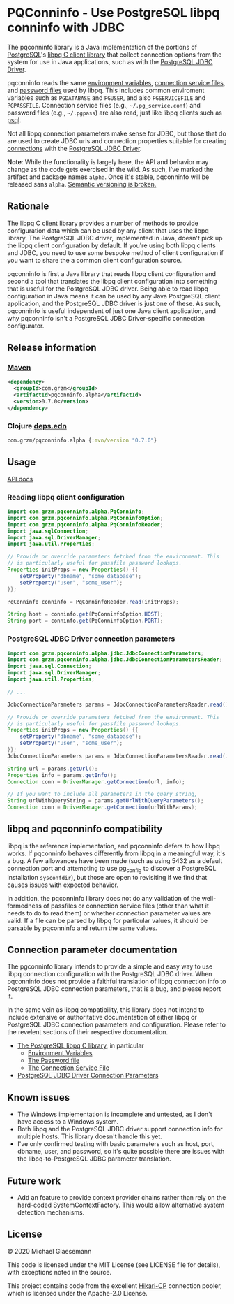 #+STARTUP: showall
* PQConninfo - Use PostgreSQL libpq conninfo with JDBC

The pqconninfo library is a Java implementation of the portions of
[[https://www.postgresql.org][PostgreSQL]]'s [[https://www.postgresql.org/docs/current/libpq.html][libpq C client library]] that collect connection options
from the system for use in Java applications, such as with the
[[https://jdbc.postgresql.org/download.html][PostgreSQL JDBC Driver]].

pqconninfo reads the same [[https://www.postgresql.org/docs/current/static/libpq-envars.html][environment variables]], [[https://www.postgresql.org/docs/current/static/libpq-pgservice.html][connection service
 files]], and [[https://www.postgresql.org/docs/current/static/libpq-pgpass.html][password files]] used by libpq. This includes common
 enviroment variables such as ~PGDATABASE~ and ~PGUSER~, and also
 ~PGSERVICEFILE~ and ~PGPASSFILE~. Connection service files (e.g.,
 ~~/.pg_service.conf~) and password files (e.g., ~~/.pgpass~) are also
 read, just like libpq clients such as [[https://www.postgresql.org/docs/current/app-psql.html][psql]].

Not all libpq connection parameters make sense for JDBC, but those
that do are used to create JDBC urls and connection properties
suitable for creating [[https://jdbc.postgresql.org/documentation/head/connect.html][connections]] with the [[https://jdbc.postgresql.org/download.html][PostgreSQL JDBC Driver]].

*Note*: While the functionality is largely here, the API and behavior
may change as the code gets exercised in the wild. As such, I've
marked the artifact and package names ~alpha~. Once it's stable,
pqconninfo will be released sans ~alpha~. [[https://www.youtube.com/watch?v=oyLBGkS5ICk][Semantic versioning is
broken.]]

** Rationale
The libpq C client library provides a number of methods to provide
configuration data which can be used by any client that uses the libpq
library. The PostgreSQL JDBC driver, implemented in Java, doesn't pick
up the libpq client configuration by default. If you're using both
libpq clients and JDBC, you need to use some bespoke method of client
configuration if you want to share the a common client configuration
source.

pqconninfo is first a Java library that reads libpq client
configuration and second a tool that translates the libpq client
configuration into something that is useful for the PostgreSQL JDBC
driver. Being able to read libpq configuration in Java means it can be
used by any Java PostgreSQL client application, and the PostgreSQL
JDBC driver is just one of these. As such, pqconninfo is useful
independent of just one Java client application, and why pqconninfo
isn't a PostgreSQL JDBC Driver-specific connection configurator.

** Release information
*** [[https://maven.apache.org][Maven]]
#+begin_src xml
<dependency>
  <groupId>com.grzm</groupId>
  <artifactId>pqconninfo.alpha</artifactId>
  <version>0.7.0</version>
</dependency>
#+end_src

*** Clojure [[https://clojure.org/guides/deps_and_cli][deps.edn]]
#+begin_src clojure
com.grzm/pqconninfo.alpha {:mvn/version "0.7.0"}
#+end_src

** Usage

[[https://grzm.github.io/pqconninfo.alpha/][API docs]]

*** Reading libpq client configuration

#+begin_src java
import com.grzm.pqconninfo.alpha.PqConninfo;
import com.grzm.pqconninfo.alpha.PqConninfoOption;
import com.grzm.pqconninfo.alpha.PqConninfoReader;
import java.sqlConnection;
import java.sql.DriverManager;
import java.util.Properties;

// Provide or override parameters fetched from the environment. This
// is particularly useful for passfile password lookups.
Properties initProps = new Properties() {{
    setProperty("dbname", "some_database");
    setProperty("user", "some_user");
}};

PqConninfo conninfo = PqConninfoReader.read(initProps);

String host = conninfo.get(PqConninfoOption.HOST);
String port = conninfo.get(PqConninfoOption.PORT);
#+end_src

*** PostgreSQL JDBC Driver connection parameters
#+begin_src java
import com.grzm.pqconninfo.alpha.jdbc.JdbcConnectionParameters;
import com.grzm.pqconninfo.alpha.jdbc.JdbcConnectionParametersReader;
import java.sql.Connection;
import java.sql.DriverManager;
import java.util.Properties;

// ...

JdbcConnectionParameters params = JdbcConnectionParametersReader.read();

// Provide or override parameters fetched from the environment. This
// is particularly useful for passfile password lookups.
Properties initProps = new Properties() {{
    setProperty("dbname", "some_database");
    setProperty("user", "some_user");
}};
JdbcConnectionParameters params = JdbcConnectionParametersReader.read(initProps);

String url = params.getUrl();
Properties info = params.getInfo();
Connection conn = DriverManager.getConnection(url, info);

// If you want to include all parameters in the query string,
String urlWithQueryString = params.getUrlWithQueryParameters();
Connection conn = DriverManager.getConnection(urlWithParams);
#+end_src

** libpq and pqconninfo compatibility
libpq is the reference implementation, and pqconninfo defers to how
libpq works. If pqconninfo behaves differently from libpq in a
meaningful way, it's a bug. A few allowances have been made (such as
using 5432 as a default connection port and attempting to use
[[https://www.postgresql.org/docs/current/app-pgconfig.html][pg_config]] to discover a PostgreSQL installation ~sysconfdir~), but those
are open to revisiting if we find that causes issues with expected
behavior.

In addition, the pqconninfo library does not do any validation of the
well-formedness of passfiles or connection service files (other than
what it needs to do to read them) or whether connection parameter
values are valid. If a file can be parsed by libpq for particular
values, it should be parsable by pqconninfo and return the same
values.

** Connection parameter documentation
The pgconninfo library intends to provide a simple and easy way to use
libpq connection configuration with the PostgreSQL JDBC driver. When
pqconninfo does not provide a faithful translation of libpq connection
info to PostgreSQL JDBC connection parameters, that is a bug, and
please report it.

In the same vein as libpq compatibility, this library does not intend
to include extensive or authoritative documentation of either libpq or
PostgreSQL JDBC connection parameters and configuration. Please refer
to the revelent sections of their respective documentation.

 * [[https://www.postgresql.org/docs/current/libpq.html][The PostgreSQL libpq C library]], in particular
   * [[https://www.postgresql.org/docs/current/libpq-envars.html][Environment Variables]]
   * [[https://www.postgresql.org/docs/current/libpq-pgpass.html][The Password file]]
   * [[https://www.postgresql.org/docs/current/libpq-pgservice.html][The Connection Service File]]
     
 * [[https://jdbc.postgresql.org/documentation/head/connect.html#connection-parameters][PostgreSQL JDBC Driver Connection Parameters]]
     
** Known issues
 * The Windows implementation is incomplete and untested, as I don't
   have access to a Windows system.
 * Both libpq and the PostgreSQL JDBC driver support connection info
   for multiple hosts. This library doesn't handle this yet.
 * I've only confirmed testing with basic parameters such as host,
   port, dbname, user, and password, so it's quite possible there are
   issues with the libpq-to-PostgreSQL JDBC parameter translation.

** Future work
 * Add an feature to provide context provider chains rather than rely
   on the hard-coded SystemContextFactory. This would allow
   alternative system detection mechanisms.

** License
© 2020 Michael Glaesemann

This code is licensed under the MIT License (see LICENSE file for
details), with exceptions noted in the source.

This project contains code from the excellent [[https://github.com/brettwooldridge/HikariCP][Hikari-CP]] connection
pooler, which is licensed under the Apache-2.0 License.
